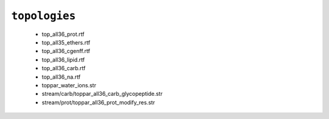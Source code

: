 ``topologies``
--------------

  * top_all36_prot.rtf
  * top_all35_ethers.rtf
  * top_all36_cgenff.rtf
  * top_all36_lipid.rtf
  * top_all36_carb.rtf
  * top_all36_na.rtf
  * toppar_water_ions.str
  * stream/carb/toppar_all36_carb_glycopeptide.str
  * stream/prot/toppar_all36_prot_modify_res.str


